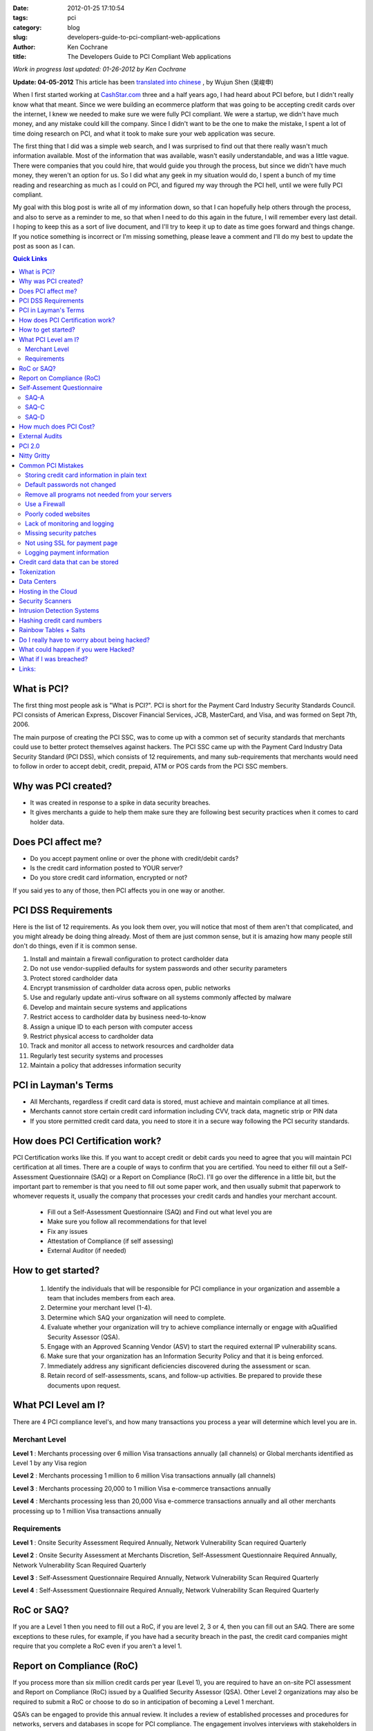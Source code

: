 
:date: 2012-01-25 17:10:54
:tags: pci
:category: blog
:slug: developers-guide-to-pci-compliant-web-applications
:author: Ken Cochrane
:title: The Developers Guide to PCI Compliant Web applications

*Work in progress last updated: 01-26-2012 by Ken Cochrane*

**Update: 04-05-2012** This article has been `translated into chinese <http://www.ituring.com.cn/article/1372>`_ , by Wujun Shen (吴峻申)


When I first started working at `CashStar.com <http://CashStar.com>`_ three and a half years ago, I had heard about PCI before, but I didn't really know what that meant. Since we were building an ecommerce platform that was going to be accepting credit cards over the internet, I knew we needed to make sure we were fully PCI compliant. We were a startup, we didn't have much money, and any mistake could kill the company. Since I didn't want to be the one to make the mistake, I spent a lot of time doing research on PCI, and what it took to make sure your web application was secure. 

The first thing that I did was a simple web search, and I was surprised to find out that there really wasn't much information available. Most of the information that was available, wasn't easily understandable, and was a little vague. There were companies that you could hire, that would guide you through the process, but since we didn't have much money, they weren't an option for us. So I did what any geek in my situation would do, I spent a bunch of my time reading and researching as much as I could on PCI, and figured my way through the PCI hell, until we were fully PCI compliant. 

My goal with this blog post is write all of my information down, so that I can hopefully help others through the process, and also to serve as a reminder to me, so that when I need to do this again in the future, I will remember every last detail. I hoping to keep this as a sort of live document, and I'll try to keep it up to date as time goes forward and things change. If you notice something is incorrect or I'm missing something, please leave a comment and I'll do my best to update the post as soon as I can.


.. contents:: Quick Links


What is PCI?
-------------------
The first thing most people ask is "What is PCI?". PCI is short for the Payment Card Industry Security Standards Council. PCI consists of American Express, Discover Financial Services, JCB, MasterCard, and Visa, and was formed on Sept 7th, 2006. 

The main purpose of creating the PCI SSC, was to come up with a common set of security standards that merchants could use to better protect themselves against hackers. The PCI SSC came up with the Payment Card Industry Data Security Standard (PCI DSS), which consists of 12 requirements, and many sub-requirements that merchants would need to follow in order to accept debit, credit, prepaid, ATM or POS cards from the PCI SSC members. 

Why was PCI created?
---------------------------------
- It was created in response to a spike in data security breaches.
- It gives merchants a guide to help them make sure they are following best security practices when it comes to card holder data.

Does PCI affect me?
------------------------------
- Do you accept payment online or over the phone with  credit/debit cards?
- Is the credit card information posted to YOUR server?
- Do you store credit card information, encrypted or not?

If you said yes to any of those, then PCI affects you in one way or another. 


PCI DSS Requirements
----------------------------------
Here is the list of 12 requirements. As you look them over, you will notice that most of them aren't that complicated, and you might already be doing thing already. Most of them are just common sense, but it is amazing how many people still don't do things, even if it is common sense.

1. Install and maintain a firewall configuration to protect cardholder data
2. Do not use vendor-supplied defaults for system passwords and other security parameters
3. Protect stored cardholder data
4. Encrypt transmission of cardholder data across open, public networks
5. Use and regularly update anti-virus software on all systems commonly affected by malware
6. Develop and maintain secure systems and applications
7. Restrict access to cardholder data by business need-to-know
8. Assign a unique ID to each person with computer access
9. Restrict physical access to cardholder data
10. Track and monitor all access to network resources and cardholder data
11. Regularly test security systems and processes
12. Maintain a policy that addresses information security

PCI in Layman's Terms
----------------------------------
- All Merchants, regardless if credit card data is stored, must achieve and maintain compliance at all times.
- Merchants cannot store certain credit card information including CVV, track data, magnetic strip or PIN data
- If you store permitted credit card data, you need to store it in a secure way following the PCI security standards.


How does PCI Certification work?
--------------------------------
PCI Certification works like this. If you want to accept credit or debit cards you need to agree that you will maintain PCI certification at all times. There are a couple of ways to confirm that you are certified. You need to either fill out a Self-Assessment Questionnaire (SAQ) or a Report on Compliance (RoC). I'll go over the difference in a little bit, but the important part to remember is that you need to fill out some paper work, and then usually submit that paperwork to whomever requests it, usually the company that processes your credit cards and handles your merchant account.

 - Fill out a Self-Assessment Questionnaire (SAQ) and Find out what level you are
 - Make sure you follow all recommendations for that level
 - Fix any issues
 - Attestation of Compliance (if self assessing)
 - External Auditor (if needed)


How to get started?
----------------------------
 1. Identify the individuals that will be responsible for PCI compliance in your organization and assemble a team that includes members from each area.
 2. Determine your merchant level (1-4).
 3. Determine which SAQ your organization will need to complete.
 4. Evaluate whether your organization will try to achieve compliance internally or engage with aQualified Security Assessor (QSA).
 5. Engage with an Approved Scanning Vendor (ASV) to start the required external IP vulnerability scans.
 6. Make sure that your organization has an Information Security Policy and that it is being enforced.
 7. Immediately address any significant deficiencies discovered during the assessment or scan.
 8. Retain record of self-assessments, scans, and follow-up activities. Be prepared to provide these documents upon request.



What PCI Level am I?
--------------------------------
There are 4 PCI compliance level's, and how many transactions you process a year will determine which level you are in.

Merchant Level
~~~~~~~~~~~~~~

**Level 1** : Merchants processing over 6 million Visa transactions annually (all channels) or Global merchants identified as Level 1 by any Visa region

**Level  2** : Merchants processing 1 million to 6 million Visa transactions annually (all channels)

**Level  3** : Merchants processing 20,000 to 1 million Visa e-commerce transactions annually

**Level 4** : Merchants processing less than 20,000 Visa e-commerce transactions annually and all other merchants processing up to 1 million Visa transactions annually

Requirements
~~~~~~~~~~~~
**Level 1** : Onsite Security Assessment Required Annually, Network Vulnerability Scan required Quarterly

**Level 2** : Onsite Security Assessment at Merchants Discretion, Self-Assessment Questionnaire Required Annually, Network Vulnerability Scan Required Quarterly

**Level 3** : Self-Assessment Questionnaire Required Annually, Network Vulnerability Scan Required Quarterly

**Level 4** : Self-Assessment Questionnaire Required Annually, Network Vulnerability Scan Required Quarterly

RoC or SAQ?
--------------------
If you are a Level 1 then you need to fill out a RoC, if you are level 2, 3 or 4, then you can fill out an SAQ. There are some exceptions to these rules, for example, if you have had a security breach in the past, the credit card companies might require that you complete a RoC even if you aren't a level 1. 


Report on Compliance (RoC)
--------------------------------
If you process more than six million credit cards per year (Level 1), you are required to have an on-site PCI assessment and Report on Compliance (RoC) issued by a Qualified Security Assessor (QSA). Other Level 2 organizations may also be required to submit a RoC or choose to do so in anticipation of becoming a Level 1 merchant.

QSA’s can be engaged to provide this annual review.  It includes a review of established processes and procedures for networks, servers and databases in scope for PCI compliance.  The engagement involves interviews with stakeholders in your organization, a review of supporting documentation, validation of compliance initiatives and completion of the report itself.

QSA’s usually encourage their PCI Customers to use a PCI compliance management solution throughout the year.  This will assist them with maintaining compliance and should make the on-site engagement and the completion of the RoC faster and smoother.


Self-Assement Questionnaire
-------------------------------------------
There are 5 SAQ categories, depending on which category that you fall into, the paper work might be real easy, it might take a lot longer. Here are the 5 categories.

**SAQ-A** : Card-not-present (e-commerce or mail/telephone-order) merchants, all cardholder data functions outsourced.  This would never apply to face-to-face merchants.

**SAQ-B** : Imprint-only merchants with no electronic cardholder data storage, or standalone, dial- out terminal merchants with no electronic cardholder data storage

**SAQ-C-VT** : Merchants using only web-based virtual terminals, no electronic cardholder data storage

**SAQ-C** : Merchants with payment application systems connected to the Internet, no electronic cardholder data storage

**SAQ-D** : All other merchants not included in descriptions for SAQ types A through C above, and all service providers defined by a payment brand as eligible to complete an SAQ.

Since we are only talking about web applications here, you will most likely only fall into either A, C, or D. Once you know your level you will need to fill out the SAQ for that category. Once you are done you need an Attestation of compliance as well. 

Here is a helpful guide to help you figure out what category you a fall into.

SAQ-A
~~~~~

There are a lot of different parts to A, but the big one, is that the credit card data never touches your servers. The easiest way to do this is to redirect people to someone else's servers when you want them to enter credit card data. This is common with Paypal, google checkout and Amazon payments. 

Another way around this is to have your payment page hosted by your credit card gateway. An example of this is authorize.net's `Simple Checkout <http://www.authorize.net/solutions/merchantsolutions/merchantservices/simplecheckout/>`_. 

A third way of doing this is what is called "transparent redirect" or "Direct Post", `BrainTreePayments <http://www.braintreepayments.com/services/pci-compliance>`_ was the first to make this popular, but since then `Authorize.net <http://developer.authorize.net/api/dpm>`_  has also added it.

And finally the last way, is basically similar to the third way, but it uses javascript to encrypt the credit card data, send it to the credit card processor, and then populate the form with unique tokens, which will be used later on. This approach is used by `stripe <http://stripe.com>`_.

BrainTree + livingsocial talk about this new approach of `end to end encryption of credit card data <http://www.braintreepayments.com/devblog/end-to-end-encryption>`_.


SAQ-C
~~~~~

If you are hosting the payment form on your own server, and when you hit submit on that form it goes to your server, where you parse the form, get the credit card details out of the fields, build up your request and then send it to the credit card processor yourself. Then you are at least a C. Even if you aren't storing the data, because it is available in your computer memory, and you are touching it with your code, there is risk that something could happen and you would be able to get access to the credit card data.

SAQ-D
~~~~~

If you don't fall into the other categories then you are a D. SAQ D is sometimes referred to as ROC light, because any organization that has to fill out SAQ D is essentially going through all 12 PCI DSS requirements, albeit on a reduced scale.


How much does PCI Cost?
---------------------------------------
It is really hard to get an accurate value for this because it will be different for everyone, but according to BrainTree here is a chart on `how much it costs to become PCI Compliant <http://www.braintreepayments.com/blog/what-does-it-cost-to-become-pci-compliant>`_.

=====    ==========  ======== ===========    ==========
Level    # of Trans  Scope    Compliance     Audit type
=====    ==========  ======== ===========    ==========
1        6M+         $125K    $586K          onsite
2        1M-6M       $105K    $267K          SAQ
3        20K-1M      $44K     $81K           SAQ
4        < 20K       ?        ?              SAQ
=====    ==========  ======== ===========    ==========


External Audits
----------------------

=======   =================
Level     Cost Per Year
=======   =================
Low End   $20K-$30K
Average   $225K
Top 10%   $500K+
=======   =================


If you are big enough or unlucky enough to require an external audit, it isn't going to be cheap. Audits last a few weeks or more onsite, and cost anywhere from $20K-$30K on the low end.  They average around $225K a year, and about 10% of the audits cost over $500K. As you can see this is a really expensive annual cost, and should be avoided if possible. 

It is also important to point out that this is just the cost of the audit itself, if they find anything wrong in the audit, you will need to pay to fix any of the issues before they will certify you. 

Here are some links where I got my data.
 - http://www.networkworld.com/news/2010/030110-pci-compliance-audit-cost.html
 - http://blog.elementps.com/element_payment_solutions/2009/02/pci-compliance-costs.html
 - https://www.infosecisland.com/blogview/12356-Five-Questions-to-Ask-Your-PCI-Auditor-Before-You-Hire-Them.html



PCI 2.0
-----------
On October 26th 2010, PCI DSS version 2.0 was released. Here are some of the highlights.

- 132 changes, 2 new ones, the rest are clarifications or additional guidelines
- Added more guidelines around virtualization, and how it affects PCI
- Amazon web services (AWS) is now a Level 1 PCI compliant data center.



Nitty Gritty
------------
Now that you know what PCI is all about, lets get down to the nitty gritty. The most common questions I'm asked is what is the easiest way to become PCI certified. Here is what I tell people. 

First off, avoid handling credit card data if you can help it. It has become a lot easier lately with Braintree and stripe. Years ago before these solutions were available, the only way to do it was to use an ugly hosted payment page on your credit card gateway, and it wasn't very good, and hard to integrate, so most people didn't use those solutions. 

Now you have no excuse, let the credit card processor handle all of the credit card data, and it will make your life easier. If you want to see how much easier, go to the `PCI security standards <https://www.pcisecuritystandards.org>`_ website and download the `SAQ A <https://www.pcisecuritystandards.org/documents/pci_saq_a_v2.doc>`_ and the `SAQ C <https://www.pcisecuritystandards.org/documents/pci_saq_c_v2.doc>`_ docs. You will notice that the SAQ A is much easier, and a lot less of a hassle. 

As great as the Briantree and stripe solutions are they can't solve all problems. One common problem is accepting credit card data over an API, more and more common these days with mobile applications. If you can't use one of the other solutions for one reason or another, you can check out `Edge Tokenization <http://www.akamai.com/html/solutions/security/edge_tokenization.html>`_ from Akamai, it will work for both API and web based payment forms. It is pretty expensive, but if you are already using some of akamai's other solutions then this might not be as big of an issue.

If you still need/want to accept credit card data on your own server after everything that I said above, then you are going to need to know about some other things. For example, here are a list of common mistakes that most people make.

Common PCI Mistakes
-------------------
Here is a list of common mistakes most people make. I'm listing them here so that you can catch these mistakes before it is too late. If I missed any, let me know.


Storing credit card information in plain text
~~~~~~~~~~~~~~~~~~~~~~~~~~~~~~~~~~~~~~~~~~~~~
Ideally, you should never store credit card information, but if you have to, you should always
encrypt the data, so that if someone gets ahold of your data, they won't be able to see it unless
they put in a lot of effort. 


Default passwords not changed
~~~~~~~~~~~~~~~~~~~~~~~~~~~~~
I'm always surprised to here how weak peoples passwords are, and how most of the time they are still using the first one that was given to them when they started. That is why if you are the one generating a password, make it a secure one, so that if the people don't change the password like you told them too, it will at least be a secure one to begin with. 

There are really good password management tools on the market today, I recommend using one of them. One of my favorites is `1password <https://agilebits.com/onepassword>`_.


Remove all programs not needed from your servers
~~~~~~~~~~~~~~~~~~~~~~~~~~~~~~~~~~~~~~~~~~~~~~~~~~
There are a couple reasons why you would want to remove any programs/software from your computer if you are not using it. The first one, it will take up less space, and if it isn't running it will free up processor and RAM, a faster system is always good. The second reason is so that you don't have to maintain the security patches for something you aren't using. So, the first step you should do when you bring a new server online is to remove all of the stuff you aren't using. You can always add it back later.

Use a Firewall
~~~~~~~~~~~~~~
You should always use a firewall, it doesn't matter if it is a hardware firewall or a software firewall, use it, and never turn it off. In some of my production systems I run both a hardware firewall coming into my private network and then a software firewall on each system. Some people think this is overkill, but I would rather be safer then sorry.

Just running the firewall is only part of it, you need to know how the firewall is setup, and why. You should always have a document around with a list of which ports are open and why. This will be very helpful later on, when you get audited and they want to know what ports are open, and the reasons for it. 

You should do a quarterly review of your firewalls to make sure they match your documentation, and to see if any of the ports that were previously open still need to be open. Systems change over time, and sometimes you will remove a service that isn't needed anymore, and when that happens you should also block the port.

You could also use a service like `CloudFlare <http://cloudflare.com>`_ that protect your website from a range of online threats from spammers to SQL injection to DDOS. It is easy to setup, and your code changes should be minimal at most.

Poorly coded websites
~~~~~~~~~~~~~~~~~~~~~
If the programmers who are writing your web application aren't careful, and don't know what they are doing, they could write bad code which could result in SQL injection and other vulnerabilities.  

Cross Site Scripting (XSS) is becoming a more and more common way of attacking websites these days, so make sure you are careful of that as well. 

Make sure you always conduct code reviews, and use application penetration testing before you put your code into production.

Lack of monitoring and logging
~~~~~~~~~~~~~~~~~~~~~~~~~~~~~~
It is amazing how many companies have no system or application monitoring, it is like they are running blind, they have no idea when something is going wrong until their customers tell them. You should have as much monitoring and logging as possible, so that you know what is happening with your system at all times. If you don't log when things are going well, then when stuff starts going bad you will have no idea what things are suppose to look like when things are good.

Here is a list of tools that will help you with your logging and monitoring.

- `Pingdom <http://pingdom.com>`_ Is a website monitoring tool, they will tell you when your site is down.
- `Nagios <http://www.nagios.org/>`_ offers complete monitoring and alerting for servers, switches, applications, and services.
- `Cacti <http://www.cacti.net/>`_ is a complete network graphing solution designed to harness the power of RRDTool's data storage and graphing functionality.
- `Sentry <https://github.com/dcramer/sentry>`_ Open Source realtime event logging and aggregation platform
- `Loggly <http://loggly.com/>`_ Log management cloud service for centralized log search and analysis, time series data.
- `graphite <http://graphite.wikidot.com/>`_ Scalable Realtime Graphing server
- `collectd <http://collectd.org/>`_ is a daemon which collects system performance statistics periodically and provides mechanisms to store the values in a variety of ways, for example in RRD files.
- `monit <http://mmonit.com/>`_ Easy, proactive monitoring of Linux/Unix systems, network and cloud services. 
- `munin <http://munin-monitoring.org/>`_ Munin is a networked resource monitoring tool that can help analyze resource trends.
- `New Relic <http://NewRelic.com>`_ is the only tool you need to pinpoint and solve performance issues in your Ruby, Java, .NET, PHP and Python apps.
- `Pager Duty <http://PagerDuty.com>`_ Phone & SMS alerting and on-call scheduling for Nagios, Zenoss, Munin, Monit, and most other IT monitoring tools.


Missing security patches
~~~~~~~~~~~~~~~~~~~~~~~~
It is important that you regularly schedule applying all security patches on all of your systems. This is a no brainer but it is amazing how much this doesn't happen.

You should also subscribe to all of the security alert email lists for any of the products that you are using, as well as paying attention the following list of websites below. The sooner you get notified of a potential problem the sooner you can fix it before it effects you. 

- http://www.us-cert.gov/cas/
- http://seclists.org/
- http://www.sans.org/newsletters/


Not using SSL for payment page
~~~~~~~~~~~~~~~~~~~~~~~~~~~~~~
Another no brainer, but sometimes it happens. You should add code to your web applications that check to make sure that the payment pages are served over SSL, if not, do a redirect to the SSL version of the page. 

An easy way to do this is to serve the whole site over SSL all of the time, and then do a simple redirect with your web server from port 80 (http) over to port 443(https). This will guarantee that all traffic is served over SSL all of the time. 


Logging payment information 
~~~~~~~~~~~~~~~~~~~~~~~~~~~
One of the most common mistakes that I see is when someone has their logging setup to print out data from the payment form to the logs. This is great for debugging purposes but bad for PCI. You should always strip out the important information out of the request before logging it. You can replace the credit card number with \**last4 and get the same result.

Another common mistake that is similar is dumping all of the data when there is an error and emailing it to the developers. If you do this as well, make sure you strip out the credit card info first or else that person's credit card information is now emailed all over the place, which isn't good at all.


Credit card data that can be stored
--------------------------------------------------
It is important that you NEVER EVER store credit card information in the database, even if it is encrypted. It isn't worth the hassle, risk and the cost of handling an external audit. But if you absolutely insist, here is something you need to know.

If for some reason you ignore my advice and decide to store credit card data anyway, here is a little chart that will show you which data is allowed to be stored, and If it needs to be encrypted or not.

- According to 3.3 Mask PAN when displayed (the first six and last four digits are the maximum number of digits to be displayed). That means, you need to do something like this \*****1234 Visa instead of the actual credit card number. This is pretty common these days.

- According to 3.4 : Render PAN unreadable anywhere it is stored (including on portable digital media, backup media, and in logs) by using any of the following approaches:

    - One-way hashes based on strong cryptography (hash must be of the entire PAN) [ One-way hash functions such as the Secure Hash Algorithm (SHA) based on strong cryptography can be used to render cardholder data unreadable. Hash functions are appropriate when there is no need to retrieve the original number (one-way hashes are irreversible) To complicate the creation of rainbow tables it is recommended, but not a requirement, that a salt value be input to the hash function in addition to the PAN.] 
    - Truncation (hashing cannot be used to replace the truncated segment of PAN)
    
    - Index tokens and pads (pads must be securely stored)
    
    - Strong cryptography with associated key-management processes and procedures



+------------------+-------------------+-----------------------+
|                  | Storage Permitted | Protection Required   |
+==================+===================+=======================+
|                   **Cardholder Data**                        |
+------------------+-------------------+-----------------------+
| Account Number   |        Y          |          Y            |
+------------------+-------------------+-----------------------+
| Cardholder data  |        Y          |          N            |
+------------------+-------------------+-----------------------+
| Expiration Date  |        Y          |          N            |
+------------------+-------------------+-----------------------+
| Service Code     |        Y          |          N            |
+------------------+-------------------+-----------------------+
|                    **Authentication Data**                   |
+------------------+-------------------+-----------------------+
| Magnetic Strip   |        N          |         n/a           |
+------------------+-------------------+-----------------------+
| CVV              |        N          |         n/a           |
+------------------+-------------------+-----------------------+
| Pin Data         |        N          |         n/a           |
+------------------+-------------------+-----------------------+ 


Tokenization
-------------------
If you need to store credit card information, it is best to use a `tokenization <http://en.wikipedia.org/wiki/Tokenization_(data_security)>`_ service instead of storing it yourself. You store the credit card information in their system. They give you a unique token that you use for all future transactions against that credit card. These types of service are pretty common these days, just ask your credit card processor if they have such a service. Here are a couple of credit card processors that provide this sort of service.

- `Authorize.net CIM <http://www.authorize.net/solutions/merchantsolutions/merchantservices/cim/>`_
- `BrainTree Vault <http://www.braintreepayments.com/services/payment-gateway>`_
- `Stripe.com <https://stripe.com/docs/stripe.js>`_
- `Recurly.com subscription based billing <http://recurly.com>`_


Data Centers
-------------------

When you are dealing with PCI compliance you need to worry about the full stack, not just your application, but also the server the application lives on, the network your server is connected to, and the data center your server lives in. The first thing you will want to do is contact your your hosting provider to see if they are PCI compliant, and if so, you might want to request a copy of their PCI documents for your records (you might need them later). Usually hosting providers that are PCI compliant brag about it on their web pages, so that is usually a good place to start. 

The smaller the hosting company that you deal with the smaller the chance you will be PCI compliant. If you are just using a shared hosting plan, and paying $20/month, most likely you are not compliant. You might get lucky, but I doubt it. If you are using a PAAS or a cloud provider, you will also most likely be out of luck. 



Hosting in the Cloud
-----------------------------
`Amazon Web Services <http://aws.amazon.com>`_ (AWS) has recently had their data centers meet PCI compliance, but what is important to note is that just because the data center in compliant, doesn't mean that your application is going to be. If you put your application on EC2, and you accept credit card data that is getting processed on those EC2 instances, you will need to make sure that you also have an Intrusion Detection System (IDS) amongst other things in place or else you aren't PCI compliant. All of the good IDS's are hardware based, and have someone monitoring the traffic at all times. You can't install those systems in AWS, so you will need to rely on a software based solution, which isn't as good, and adds another layer of complexity to your network stack.

`RackSpace <http://Rackspace.com>`_ offers a `hybrid cloud hosting <http://www.rackspace.com/hosting_solutions/hybrid_hosting/>`_ setup, which allows you to have hardware firewall, IDS, Load balancers, cloud web servers and hardware database servers. But even in this setup, it isn't PCI compliant, at least I haven't been able to get RackSpace to tell me it is yet. 

There are other cloud providers that might be able to offer you a complete PCI compliant solution, but I'm guessing they are going to cost more money. If you know of one, please let me know and I'll update this. `Terremark <http://www.terremark.com/services/security-services/governance-risk-compliance-management/pci-compliance.aspx>`_ might have something. 



Security Scanners
---------------------------
A key part of the PCI certification is the 3rd party security scanning requirement. Basically you have to pay one of the certified and approved security scanning companies to scan you network, server, application every so often, and if it finds any issues, you will need to fix those, and scan again until you pass their tests. Once you pass the scans they will give you a certificate that you can attach to the rest of your PCI documentation.

I have used a company called `ControlScan <http://www.controlscan.com>`_ in the past, and I have also used `Qualys <http://www.qualys.com>`_, but I'm sure there are a ton of others out there. Pick the one that looks the best for you. Here is a link to a list of `PCI approved scanning vendors <https://www.pcisecuritystandards.org/approved_companies_providers/approved_scanning_vendors.php>`_



Intrusion Detection Systems
----------------------------------------
Intrusion Detection Systems (IDS) basically sit in front of your network and watch all of the network traffic coming into your network. It looks to see if it notices anything out of the ordinary, of if people are trying to use known attacks, and if it finds something it will let you know. They have hard ware and software based solutions. They range in price from free to thousands of dollars a month. They all have different features and abilities, it is best to pick one that has what you need, that you are comfortable maintaining. 

I have used `AlertLogic's <http://www.alertlogic.com>`_ hardware based IDS, and it works well. They have a pool of on call people who monitor the devices and if something gets triggered they look it over, and act accordingly. 


Hashing credit card numbers
------------------------------------------
Here is a great example on why hashing credit card numbers isn't a good idea. I'm borrowing some of this from these two links.
 
- http://en.oreilly.com/rails2011/public/schedule/detail/19466
- http://www.integrigy.com/security-resources/whitepapers/Integrigy_Hashing_Credit_Card_Numbers_Unsafe_Practices.pdf

Just because you are following PCI rules doesn’t mean you are invincible, you still have to use your common sense.

 PCI DSS section 3.4 `[pdf] <http://www.pcisecuritystandards.org/pdfs/pci_audit_procedures_v1-1.pdf>`_: 
 Render PAN, at minimum, unreadable anywhere it is stored .. by using any of the following approaches: Strong one-way hash functions (hashed indexes)

 Verify that data is rendered unreadable using one of the following methods: one-way hashes (hashed indexes) such as SHA-1

 Basically what this is saying is that you are allowed to store the first 6 digits of a credit card (BIN) as well as the last 4 digits of the credit card. Credit cards are between 13-16 digits in length and the last digit is the check digit (`Luhn algorithm <http://en.wikipedia.org/wiki/Luhn_algorithm>`_). 

Let's see how hard it would be to figure out this credit card number. 4012888888881881

If we start with a full 16 digits that means that we have ￼10^16 or 10,000,000,000,000,000 (10 Quadrillion) Possible Card Numbers, if we didn't know anything about the card.

Since we are storing the credit card type, we know this is a visa, visa credit cards all start with a 4 so that means that is could be 4XXXXXXXXXXXXXXX or ￼4,000,000,000,000,000 (4 Quadrillion) Possible Card Numbers, we just cut the number of possible cards in more then half. 

If we also store the bin (first 6 digits) and the last 4 digits, then it would look like this. 401288******1881 or 1,000,000 (1 million) possible card numbers.

Starting with that lets try to write a simple cracker (Ruby)

.. code-block:: ruby

    hashed_card_number = '62163a017b168ad4a229c64ae1bed6ffd5e8fb2d'
    masked_card_number = '401288******1881'

Code

.. code-block:: ruby

    require 'digest/sha1'
    
    def reverse_hashed_card_number( hashed_card_number, first_six, last_four)
        0.upto(999_999) do |i|
            card_number_to_test = "#{first_six}%06d#{last_four}" % i
            hashed_to_test = Digest::SHA1.hexdigest(card_number_to_test)
            if hashed_card_number == hashed_card_number_to_test
              return card_number_to_test
            end
        end
    end
    
Let's run it

.. code-block:: ruby

    Benchmark.measure do
      puts reverse_hashed_card_number(
        '62163a017b168ad4a229c64ae1bed6ffd5e8fb2d',
        '401288',
        '1881'
    ) end.real
    4012888888881881
    => 5.33522081375122

In 5.3 seconds it was able to crack the hash, if you use only a SHA-1 hash. We could possibly make it even faster if we did a luhn check on the number before we ran the hash, and if the luhn check fails then we know the number isn't valid and there is no need to run the hash. Since the hash function is going to be slower then the luhn check it should speed things up. 

Rainbow Tables + Salts
------------------------
Since we know that there is a finite number of credit cards, we could pre-calculate the hash code for every single one of the 10 Quadrillion possible card values, and store those in a lookup table. Then when ever I wanted to crack a credit card hash, all i would need is the credit card hash, and I would be able to figure out the value of that card, very quickly. Storing all of the known values in a table like this is called a `Rainbow table <http://en.wikipedia.org/wiki/Rainbow_tables>`_.

Ideally if you are going to hash a credit card, don't use SHA-1, or MD5, use one of the newer SHA versions, SHA-256 or above, and also use a `salt <http://en.wikipedia.org/wiki/Salt_(cryptography)>`_. A salt is basically a second unique value that you always use when hashing, to generate a different salt then you would normally get with just the credit card number. 

Since I won't have your salt when I generate my rainbow table, my rainbow table will be no good. It adds yet another layer of security. Make sure you don't lose your SALT or else you will have to start over from scratch. Treat your salt like a password, and keep it safe.

Do I really have to worry about being hacked?
---------------------------------------------
Here is a short list of companies that have been hacked recently. If they can get hacked, so could you. 

- `TJ Maxx <http://en.wikipedia.org/wiki/T.K._Maxx#2007_credit_card_fraud>`_
- Bank of America
- Citigroup
- BJ's wholesale club
- Hotels.com
- LexisNexis
- Polo Ralph Lauren
- Wachovoa
- `Heartland Payment Systems <http://en.wikipedia.org/wiki/Heartland_Payment_Systems#Security_breach>`_
- Hannaford

What could happen if you were Hacked?
----------------------------------------------------------
- Banned from accepting credit cards
- Loss of reputation and customers
- Fines up to $500,000 per incident
- Litigation (you could be sued)

What if I was breached?
-----------------------------------
In the event of a security incident, merchants must take immediate action to:

1. Contain and limit the exposure. Conduct a thorough investigation of the suspected or confirmed loss or theft of account information within 24 hours of the compromise
2. Alert all necessary parties. Be sure to notify: * Merchant Account Provider * Visa Fraud Control Group at (650) 432-2978 * Local FBI Office * U.S. Secret Service (if Visa payment data is compromised)
3. Provide the compromised Visa accounts to Visa Fraud Control Group within 24 hours.
4. Within four business days of the reported compromise, provide Visa with an incident report.


Links:
--------
- `Akamai edge tokenization <http://www.akamai.com/html/solutions/security/edge_tokenization.html>`_
- `PCI Security Standards <https://www.pcisecuritystandards.org>`_
- `American Express PCI pages <http://www.americanexpress.com/datasecurity>`_
- `Discover Financial Services PCI pages <http://www.discovernetwork.com/fraudsecurity/disc.html>`_
- `JCB International PCI pages <http://www.jcb-global.com/english/pci/index.html>`_
- `MasterCard Worldwide PCI pages <http://www.mastercard.com/sdp>`_
- `Visa Inc PCI pages <http://www.visa.com/cisp>`_
- `Visa Europe PCI pages <http://www.visaeurope.com/ais>`_



